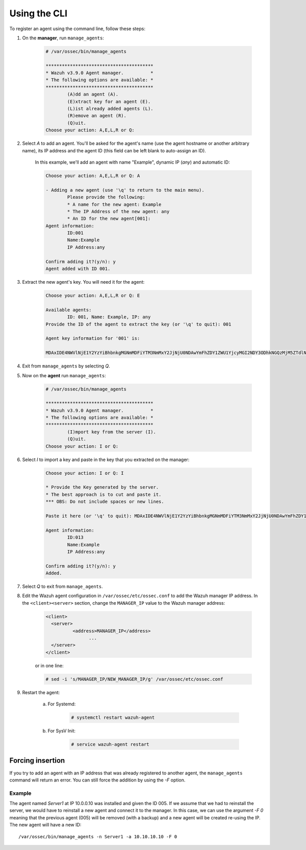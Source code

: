 .. Copyright (C) 2018 Wazuh, Inc.

.. _command-line-register:

Using the CLI
-------------

To register an agent using the command line, follow these steps:

1. On the **manager**, run ``manage_agents``:

	.. code-block:: console

		# /var/ossec/bin/manage_agents

		****************************************
		* Wazuh v3.9.0 Agent manager.          *
		* The following options are available: *
		****************************************
			(A)dd an agent (A).
			(E)xtract key for an agent (E).
			(L)ist already added agents (L).
			(R)emove an agent (R).
			(Q)uit.
		Choose your action: A,E,L,R or Q:

2. Select `A` to add an agent. You'll be asked for the agent's name (use the agent hostname or another arbitrary name), its IP address and the agent ID (this field can be left blank to auto-assign an ID).

	In this example, we'll add an agent with name "Example", dynamic IP (`any`) and automatic ID:

	.. code-block:: console

		Choose your action: A,E,L,R or Q: A

		- Adding a new agent (use '\q' to return to the main menu).
			Please provide the following:
			* A name for the new agent: Example
			* The IP Address of the new agent: any
			* An ID for the new agent[001]:
		Agent information:
			ID:001
			Name:Example
			IP Address:any

		Confirm adding it?(y/n): y
		Agent added with ID 001.

3. Extract the new agent's key. You will need it for the agent:

	.. code-block:: console

		Choose your action: A,E,L,R or Q: E

		Available agents:
			ID: 001, Name: Example, IP: any
		Provide the ID of the agent to extract the key (or '\q' to quit): 001

		Agent key information for '001' is:

		MDAxIDE4NWVlNjE1Y2YzYiBhbnkgMGNmMDFiYTM3NmMxY2JjNjU0NDAwYmFhZDY1ZWU1YjcyMGI2NDY3ODhkNGQzMjM5ZTdlNGVmNzQzMGFjMDA4Nw==

4. Exit from ``manage_agents`` by selecting `Q`.

5. Now on the **agent** run ``manage_agents``:

	.. code-block:: console

		# /var/ossec/bin/manage_agents

		****************************************
		* Wazuh v3.9.0 Agent manager.          *
		* The following options are available: *
		****************************************
			(I)mport key from the server (I).
			(Q)uit.
		Choose your action: I or Q:

6. Select `I` to import a key and paste in the key that you extracted on the manager:

	.. code-block:: console

		Choose your action: I or Q: I

		* Provide the Key generated by the server.
		* The best approach is to cut and paste it.
		*** OBS: Do not include spaces or new lines.

		Paste it here (or '\q' to quit): MDAxIDE4NWVlNjE1Y2YzYiBhbnkgMGNmMDFiYTM3NmMxY2JjNjU0NDAwYmFhZDY1ZWU1YjcyMGI2NDY3ODhkNGQzMjM5ZTdlNGVmNzQzMGFjMDA4Nw=

		Agent information:
			ID:013
			Name:Example
			IP Address:any

		Confirm adding it?(y/n): y
		Added.

7. Select `Q` to exit from ``manage_agents``.


8. Edit the Wazuh agent configuration in ``/var/ossec/etc/ossec.conf`` to add the Wazuh manager IP address. In the ``<client><server>`` section, change the ``MANAGER_IP`` value to the Wazuh manager address:

	.. code-block:: xml

		<client>
		  <server>
			  <address>MANAGER_IP</address>
				...
		  </server>
		</client>

	or in one line:

	.. code-block:: bash

		# sed -i 's/MANAGER_IP/NEW_MANAGER_IP/g' /var/ossec/etc/ossec.conf

9. Restart the agent:

	a. For Systemd:

		.. code-block:: console

			# systemctl restart wazuh-agent

	b. For SysV Init:

		.. code-block:: console

			# service wazuh-agent restart

Forcing insertion
^^^^^^^^^^^^^^^^^

If you try to add an agent with an IP address that was already registered to another agent, the ``manage_agents`` command will return an error. You can still force the addition by using the *-F* option.

Example
~~~~~~~

The agent named *Server1* at IP 10.0.0.10 was installed and given the ID 005. If we assume that we had to reinstall the server, we would have to reinstall a new agent and connect it to the manager. In this case, we can use the argument *-F 0* meaning that the previous agent (005) will be removed (with a backup) and a new agent will be created re-using the IP. The new agent will have a new ID::

    /var/ossec/bin/manage_agents -n Server1 -a 10.10.10.10 -F 0

